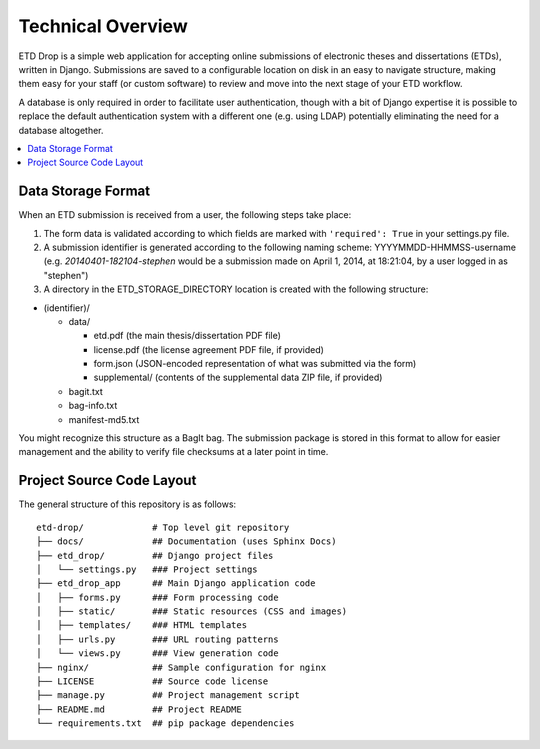 ==================
Technical Overview
==================

ETD Drop is a simple web application for accepting online submissions of
electronic theses and dissertations (ETDs), written in Django.
Submissions are saved to a configurable location on disk in an easy to 
navigate structure, making them easy for your staff (or custom software) to 
review and move into the next stage of your ETD workflow.

A database is only required in order to facilitate user authentication, 
though with a bit of Django expertise it is possible to replace the default 
authentication system with a different one (e.g. using LDAP) potentially
eliminating the need for a database altogether.

.. contents::
    :local:
    :depth: 2

Data Storage Format
===================

When an ETD submission is received from a user, the following steps 
take place:

1. The form data is validated according to which fields are marked with
   ``'required': True`` in your settings.py file.
2. A submission identifier is generated according to the following naming 
   scheme: YYYYMMDD-HHMMSS-username (e.g. `20140401-182104-stephen` would be a 
   submission made on April 1, 2014, at 18:21:04, by a user logged in as 
   "stephen")
3. A directory in the ETD_STORAGE_DIRECTORY location is created with the 
   following structure:

* (identifier)/

  * data/

    * etd.pdf (the main thesis/dissertation PDF file)
    * license.pdf (the license agreement PDF file, if provided)
    * form.json (JSON-encoded representation of what was submitted via the form)
    * supplemental/ (contents of the supplemental data ZIP file, if provided)

  * bagit.txt
  * bag-info.txt
  * manifest-md5.txt

You might recognize this structure as a BagIt bag. The submission package is 
stored in this format to allow for easier management and the ability to verify 
file checksums at a later point in time.

Project Source Code Layout
==========================

The general structure of this repository is as follows::

    etd-drop/             # Top level git repository
    ├── docs/             ## Documentation (uses Sphinx Docs)
    ├── etd_drop/         ## Django project files
    │   └── settings.py   ### Project settings
    ├── etd_drop_app      ## Main Django application code
    │   ├── forms.py      ### Form processing code
    │   ├── static/       ### Static resources (CSS and images)
    │   ├── templates/    ### HTML templates
    │   ├── urls.py       ### URL routing patterns
    │   └── views.py      ### View generation code
    ├── nginx/            ## Sample configuration for nginx
    ├── LICENSE           ## Source code license
    ├── manage.py         ## Project management script
    ├── README.md         ## Project README
    └── requirements.txt  ## pip package dependencies
